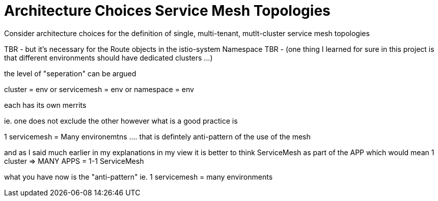 = Architecture Choices Service Mesh Topologies
:toc:

Consider architecture choices for the definition of single, multi-tenant, mutlt-cluster service mesh topologies



TBR - but it’s necessary for the Route objects in the istio-system Namespace
TBR - (one thing I learned for sure in this project is that different environments should have dedicated clusters …)

the level of "seperation" can be argued

cluster = env
or
servicemesh = env
or 
namespace = env

each has its own merrits

ie. one does not exclude the other however what is a good practice is

1 servicemesh = Many environemtns .... that is defintely anti-pattern of the use of the mesh

and as I said much earlier in my explanations in my view it is better to think ServiceMesh as part of the APP which would mean 1 cluster => MANY APPS = 1-1 ServiceMesh

what you have now is the "anti-pattern" ie. 1 servicemesh = many environments
